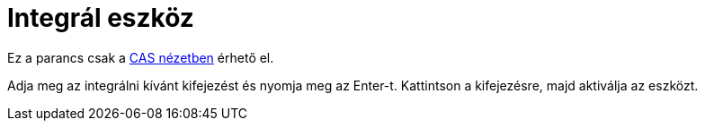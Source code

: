 = Integrál eszköz
:page-en: tools/Integral
ifdef::env-github[:imagesdir: /hu/modules/ROOT/assets/images]

Ez a parancs csak a xref:/CAS_nézet.adoc[CAS nézetben] érhető el.

Adja meg az integrálni kívánt kifejezést és nyomja meg az [.kcode]#Enter#-t. Kattintson a kifejezésre, majd aktiválja az
eszközt.
